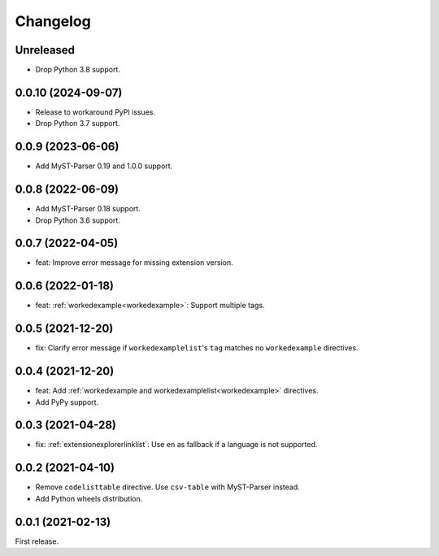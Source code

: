Changelog
=========

Unreleased
----------

-  Drop Python 3.8 support.

0.0.10 (2024-09-07)
-------------------

-  Release to workaround PyPI issues.
-  Drop Python 3.7 support.

0.0.9 (2023-06-06)
------------------

-  Add MyST-Parser 0.19 and 1.0.0 support.

0.0.8 (2022-06-09)
------------------

-  Add MyST-Parser 0.18 support.
-  Drop Python 3.6 support.

0.0.7 (2022-04-05)
------------------

-  feat: Improve error message for missing extension version.

0.0.6 (2022-01-18)
------------------

-  feat: :ref:`workedexample<workedexample>`: Support multiple tags.

0.0.5 (2021-12-20)
------------------

-  fix: Clarify error message if ``workedexamplelist``'s ``tag`` matches no ``workedexample`` directives.

0.0.4 (2021-12-20)
------------------

-  feat: Add :ref:`workedexample and workedexamplelist<workedexample>` directives.
-  Add PyPy support.

0.0.3 (2021-04-28)
------------------

-  fix: :ref:`extensionexplorerlinklist`: Use ``en`` as fallback if a language is not supported.

0.0.2 (2021-04-10)
------------------

-  Remove ``codelisttable`` directive. Use ``csv-table`` with MyST-Parser instead.
-  Add Python wheels distribution.

0.0.1 (2021-02-13)
------------------

First release.

